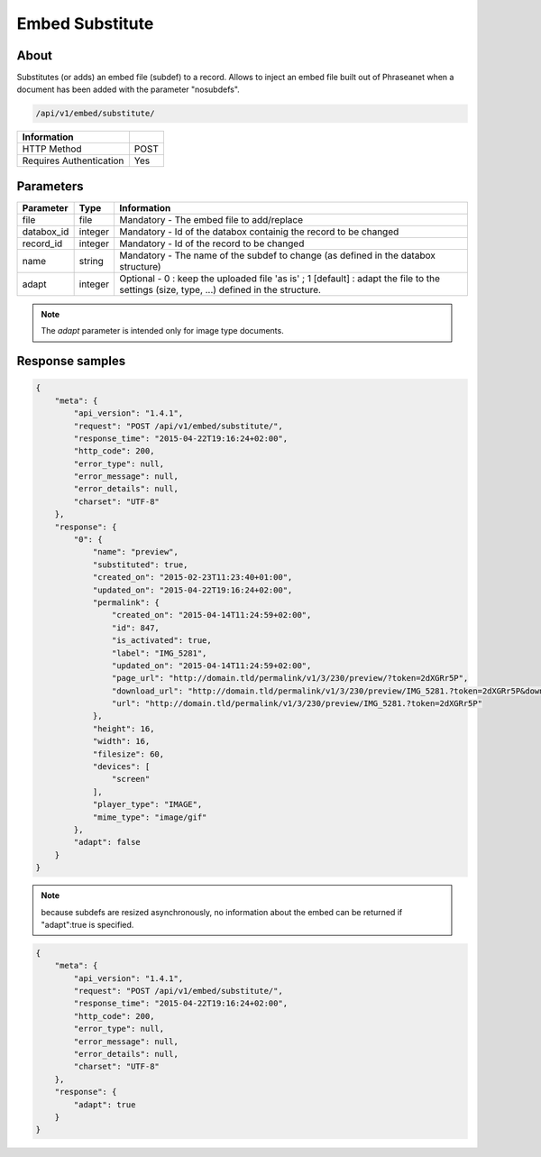 Embed Substitute
================

About
-----

Substitutes (or adds) an embed file (subdef) to a record.
Allows to inject an embed file built out of Phraseanet when a document has been
added with the parameter "nosubdefs".

.. code-block:: bash

    /api/v1/embed/substitute/

.. seealso:: :doc:`Add record <../Records/Add>`


========================== ======
 Information
========================== ======
 HTTP Method                POST
 Requires Authentication    Yes
========================== ======

Parameters
----------

=============== =========== =============
 Parameter       Type        Information
=============== =========== =============
 file            file        Mandatory - The embed file to add/replace
 databox_id      integer     Mandatory - Id of the databox containig the record to be changed
 record_id       integer     Mandatory - Id of the record to be changed
 name            string      Mandatory - The name of the subdef to change (as defined in the databox structure)
 adapt           integer     Optional  - 0 : keep the uploaded file 'as is' ; 1 [default] : adapt the file
                             to the settings (size, type, ...) defined in the structure.
=============== =========== =============

.. note::

    The *adapt* parameter is intended only for image type documents.

Response samples
----------------

.. code-block:: javascript

    {
        "meta": {
            "api_version": "1.4.1",
            "request": "POST /api/v1/embed/substitute/",
            "response_time": "2015-04-22T19:16:24+02:00",
            "http_code": 200,
            "error_type": null,
            "error_message": null,
            "error_details": null,
            "charset": "UTF-8"
        },
        "response": {
            "0": {
                "name": "preview",
                "substituted": true,
                "created_on": "2015-02-23T11:23:40+01:00",
                "updated_on": "2015-04-22T19:16:24+02:00",
                "permalink": {
                    "created_on": "2015-04-14T11:24:59+02:00",
                    "id": 847,
                    "is_activated": true,
                    "label": "IMG_5281",
                    "updated_on": "2015-04-14T11:24:59+02:00",
                    "page_url": "http://domain.tld/permalink/v1/3/230/preview/?token=2dXGRr5P",
                    "download_url": "http://domain.tld/permalink/v1/3/230/preview/IMG_5281.?token=2dXGRr5P&download=1",
                    "url": "http://domain.tld/permalink/v1/3/230/preview/IMG_5281.?token=2dXGRr5P"
                },
                "height": 16,
                "width": 16,
                "filesize": 60,
                "devices": [
                    "screen"
                ],
                "player_type": "IMAGE",
                "mime_type": "image/gif"
            },
            "adapt": false
        }
    }

.. note:: because subdefs are resized asynchronously, no information about the embed can be returned if
    "adapt":true is specified.

.. code-block:: javascript

    {
        "meta": {
            "api_version": "1.4.1",
            "request": "POST /api/v1/embed/substitute/",
            "response_time": "2015-04-22T19:16:24+02:00",
            "http_code": 200,
            "error_type": null,
            "error_message": null,
            "error_details": null,
            "charset": "UTF-8"
        },
        "response": {
            "adapt": true
        }
    }


.. Seealso:: :doc:`Records Embed <../Records/Embed>`


